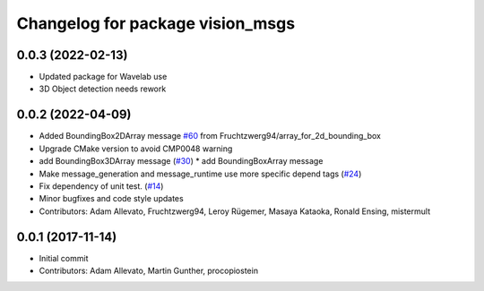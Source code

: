 ^^^^^^^^^^^^^^^^^^^^^^^^^^^^^^^^^
Changelog for package vision_msgs
^^^^^^^^^^^^^^^^^^^^^^^^^^^^^^^^^


0.0.3 (2022-02-13)
------------------
* Updated package for Wavelab use
* 3D Object detection needs rework 

0.0.2 (2022-04-09)
------------------
* Added BoundingBox2DArray message `#60 <https://github.com/ros-perception/vision_msgs/issues/60>`_ from Fruchtzwerg94/array_for_2d_bounding_box
* Upgrade CMake version to avoid CMP0048 warning
* add BoundingBox3DArray message (`#30 <https://github.com/ros-perception/vision_msgs/issues/30>`_)
  * add BoundingBoxArray message
* Make message_generation and message_runtime use more specific depend tags (`#24 <https://github.com/ros-perception/vision_msgs/issues/24>`_)
* Fix dependency of unit test. (`#14 <https://github.com/ros-perception/vision_msgs/issues/14>`_)
* Minor bugfixes and code style updates
* Contributors: Adam Allevato, Fruchtzwerg94, Leroy Rügemer, Masaya Kataoka, Ronald Ensing, mistermult

0.0.1 (2017-11-14)
------------------
* Initial commit
* Contributors: Adam Allevato, Martin Gunther, procopiostein
